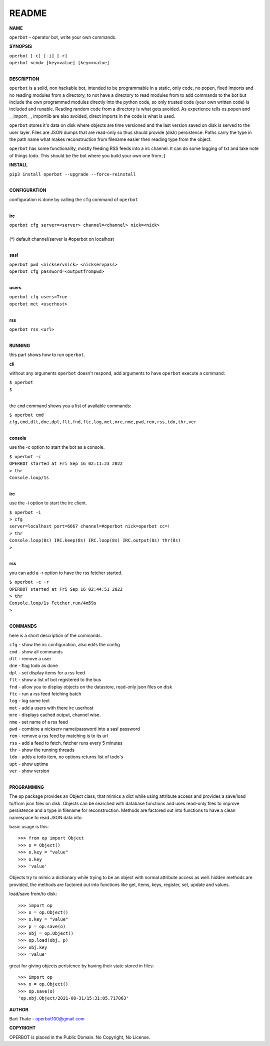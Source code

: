 README
######

**NAME**

``operbot`` - operator bot, write your own commands.


**SYNOPSIS**


| ``operbot [-c] [-i] [-r]``
| ``operbot <cmd> [key=value] [key==value]``
|

**DESCRIPTION**

``operbot`` is a solid, non hackable bot, intended to be programmable in a
static, only code, no popen, fixed imports and no reading modules from a
directory, to not have a directory to read modules from to add
commands to the bot but include the own programmed modules directly into the
python code, so only trusted code (your own written code) is included and
runable. Reading random code from a directory is what gets avoided. As
experience tells os.popen and __import__, importlib are also avoided, direct
imports in the code is what is used.

``operbot`` stores it's data on disk where objects are time versioned and the
last version saved on disk is served to the user layer. Files are JSON dumps
that are read-only so thus should provide (disk) persistence. Paths carry the
type in the path name what makes reconstruction from filename easier then
reading type from the object.

``operbot`` has some functionality, mostly feeding RSS feeds into a irc
channel. It can do some logging of txt and take note of things todo.
This should be the bot where you build your own one from ;]

**INSTALL**

| ``pip3 install operbot --upgrade --force-reinstall``
|

**CONFIGURATION**

| configuration is done by calling the ``cfg`` command of ``operbot``
| 

**irc**

| ``operbot cfg server=<server> channel=<channel> nick=<nick>``
|
| (*) default channel/server is #operbot on localhost
|

**sasl**

| ``operbot pwd <nickservnick> <nickservpass>``
| ``operbot cfg password=<outputfrompwd>``
|

**users**

| ``operbot cfg users=True``
| ``operbot met <userhost>``
|

**rss**

| ``operbot rss <url>``
|

**RUNNING**

this part shows how to run ``operbot``.

**cli**

without any arguments ``operbot`` doesn't respond, add arguments to have
``operbot`` execute a command:

| ``$ operbot``
| ``$``
|

the ``cmd`` command shows you a list of available commands:

| ``$ operbot cmd``
| ``cfg,cmd,dlt,dne,dpl,flt,fnd,ftc,log,met,mre,nme,pwd,rem,rss,tdo,thr,ver``
|

**console**

use the -c option to start the bot as a console.

| ``$ operbot -c``
| ``OPERBOT started at Fri Sep 16 02:11:23 2022``
| ``> thr``
| ``Console.loop/1s``
|

**irc**

use the -i option to start the irc client.


| ``$ operbot -i``
| ``> cfg``
| ``server=localhost port=6667 channel=#operbot nick=operbot cc=!``
| ``> thr``
| ``Console.loop(8s) IRC.keep(8s) IRC.loop(8s) IRC.output(8s) thr(8s)``
| ``>`` 
|

**rss**

you can add a -r option to have the rss fetcher started.

| ``$ operbot -c -r``
| ``OPERBOT started at Fri Sep 16 02:44:51 2022``
| ``> thr``
| ``Console.loop/1s Fetcher.run/4m59s``
| ``>``
|

**COMMANDS**

here is a short description of the commands.

| ``cfg`` - show the irc configuration, also edits the config
| ``cmd`` - show all commands
| ``dlt`` - remove a user
| ``dne`` - flag todo as done
| ``dpl`` - set display items for a rss feed
| ``flt`` - show a list of bot registered to the bus
| ``fnd`` - allow you to display objects on the datastore, read-only json files on disk 
| ``ftc`` - run a rss feed fetching batch
| ``log`` - log some text
| ``met`` - add a users with there irc userhost
| ``mre`` - displays cached output, channel wise.
| ``nme`` - set name of a rss feed
| ``pwd`` - combine a nickserv name/password into a sasl password
| ``rem`` - remove a rss feed by matching is to its url
| ``rss`` - add a feed to fetch, fetcher runs every 5 minutes
| ``thr`` - show the running threads
| ``tdo`` - adds a todo item, no options returns list of todo's
| ``upt`` - show uptime
| ``ver`` - show version
|

**PROGRAMMING**

The ``op`` package provides an Object class, that mimics a dict while using
attribute access and provides a save/load to/from json files on disk.
Objects can be searched with database functions and uses read-only files
to improve persistence and a type in filename for reconstruction. Methods are
factored out into functions to have a clean namespace to read JSON data into.

basic usage is this::

>>> from op import Object
>>> o = Object()
>>> o.key = "value"
>>> o.key
>>> 'value'

Objects try to mimic a dictionary while trying to be an object with normal
attribute access as well. hidden methods are provided, the methods are
factored out into functions like get, items, keys, register, set, update
and values.

load/save from/to disk::

>>> import op
>>> o = op.Object()
>>> o.key = "value"
>>> p = op.save(o)
>>> obj = op.Object()
>>> op.load(obj, p)
>>> obj.key
>>> 'value'

great for giving objects peristence by having their state stored in files::

 >>> import op
 >>> o = op.Object()
 >>> op.save(o)
 'op.obj.Object/2021-08-31/15:31:05.717063'

**AUTHOR**

Bart Thate - operbot100@gmail.com

**COPYRIGHT**

OPERBOT is placed in the Public Domain. No Copyright, No License.
